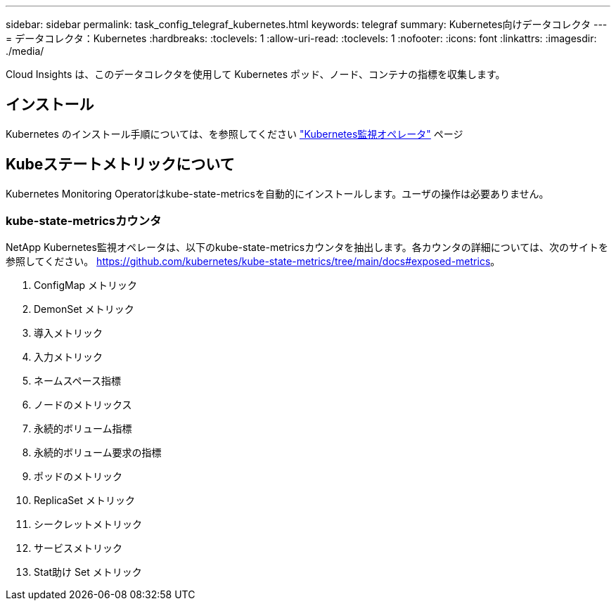 ---
sidebar: sidebar 
permalink: task_config_telegraf_kubernetes.html 
keywords: telegraf 
summary: Kubernetes向けデータコレクタ 
---
= データコレクタ：Kubernetes
:hardbreaks:
:toclevels: 1
:allow-uri-read: 
:toclevels: 1
:nofooter: 
:icons: font
:linkattrs: 
:imagesdir: ./media/


[role="lead"]
Cloud Insights は、このデータコレクタを使用して Kubernetes ポッド、ノード、コンテナの指標を収集します。



== インストール

Kubernetes のインストール手順については、を参照してください link:task_config_telegraf_agent_k8s.html["Kubernetes監視オペレータ"] ページ



== Kubeステートメトリックについて

Kubernetes Monitoring Operatorはkube-state-metricsを自動的にインストールします。ユーザの操作は必要ありません。



=== kube-state-metricsカウンタ

NetApp Kubernetes監視オペレータは、以下のkube-state-metricsカウンタを抽出します。各カウンタの詳細については、次のサイトを参照してください。 https://github.com/kubernetes/kube-state-metrics/tree/main/docs#exposed-metrics[]。

. ConfigMap メトリック
. DemonSet メトリック
. 導入メトリック
. 入力メトリック
. ネームスペース指標
. ノードのメトリックス
. 永続的ボリューム指標
. 永続的ボリューム要求の指標
. ポッドのメトリック
. ReplicaSet メトリック
. シークレットメトリック
. サービスメトリック
. Stat助け Set メトリック

